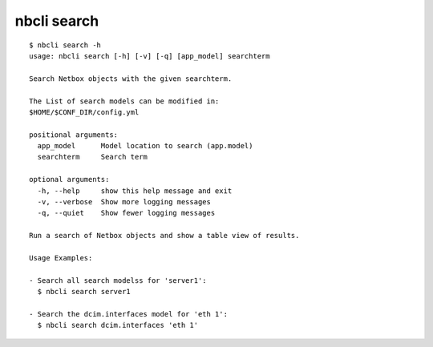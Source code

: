 ============
nbcli search
============

.. contents::
    :local:

::

    $ nbcli search -h
    usage: nbcli search [-h] [-v] [-q] [app_model] searchterm

    Search Netbox objects with the given searchterm.

    The List of search models can be modified in:
    $HOME/$CONF_DIR/config.yml

    positional arguments:
      app_model      Model location to search (app.model)
      searchterm     Search term

    optional arguments:
      -h, --help     show this help message and exit
      -v, --verbose  Show more logging messages
      -q, --quiet    Show fewer logging messages

    Run a search of Netbox objects and show a table view of results.

    Usage Examples:

    - Search all search modelss for 'server1':
      $ nbcli search server1

    - Search the dcim.interfaces model for 'eth 1':
      $ nbcli search dcim.interfaces 'eth 1'
